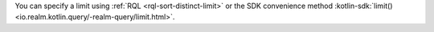 You can specify a limit using :ref:`RQL <rql-sort-distinct-limit>` or
the SDK convenience method :kotlin-sdk:`limit()
<io.realm.kotlin.query/-realm-query/limit.html>`.
